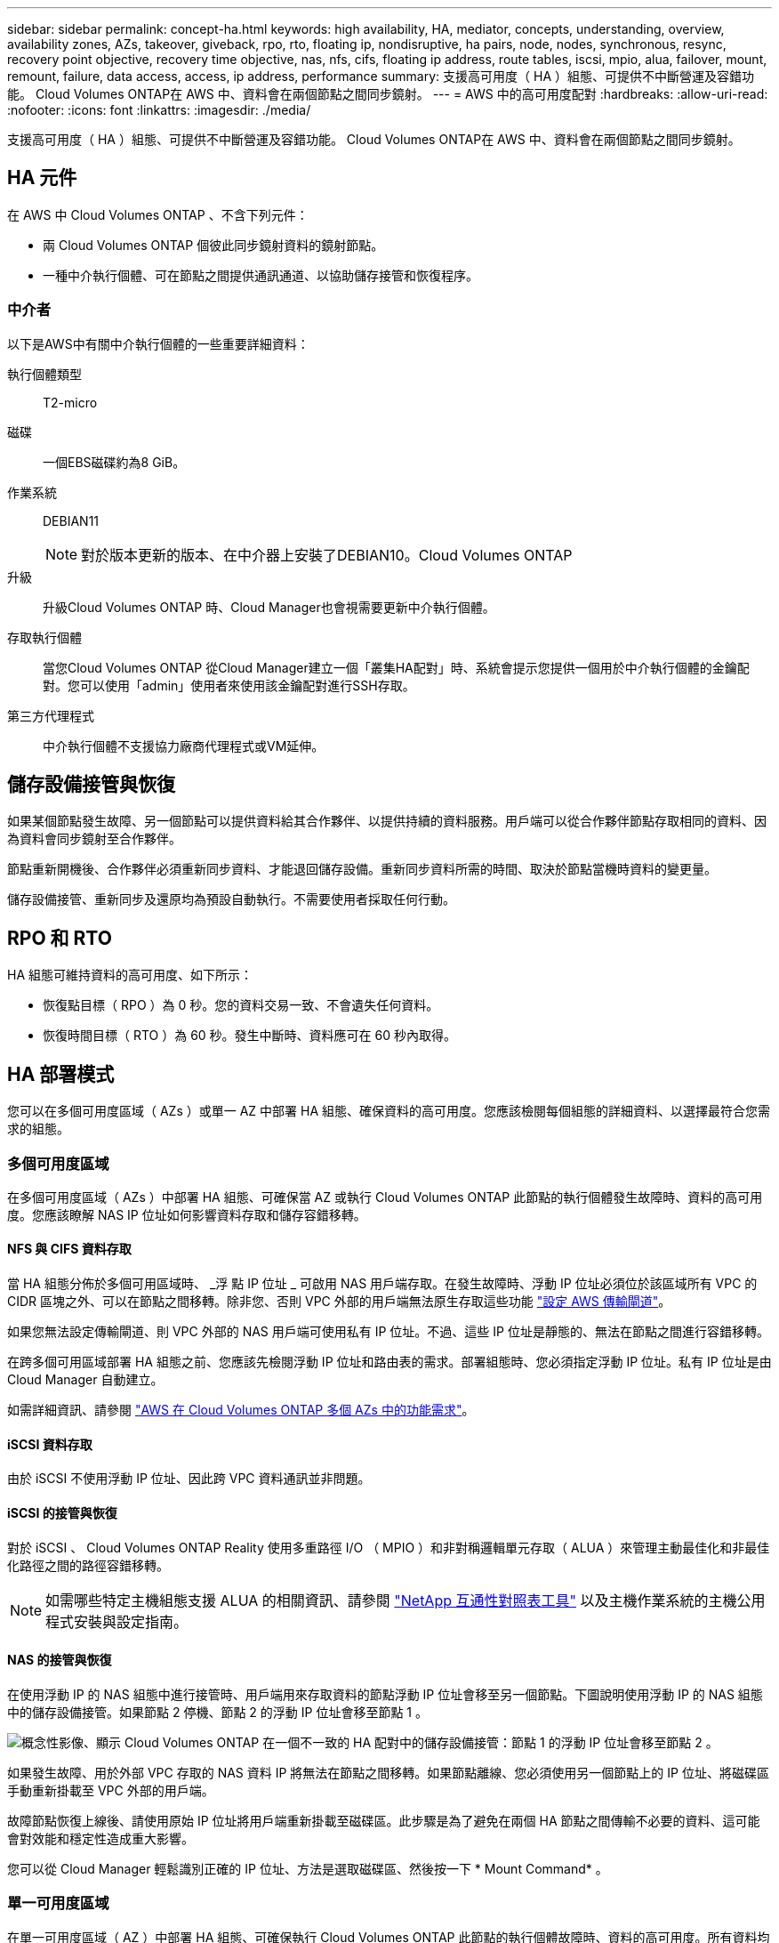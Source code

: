 ---
sidebar: sidebar 
permalink: concept-ha.html 
keywords: high availability, HA, mediator, concepts, understanding, overview, availability zones, AZs, takeover, giveback, rpo, rto, floating ip, nondisruptive, ha pairs, node, nodes, synchronous, resync, recovery point objective, recovery time objective, nas, nfs, cifs, floating ip address, route tables, iscsi, mpio, alua, failover, mount, remount, failure, data access, access, ip address, performance 
summary: 支援高可用度（ HA ）組態、可提供不中斷營運及容錯功能。 Cloud Volumes ONTAP在 AWS 中、資料會在兩個節點之間同步鏡射。 
---
= AWS 中的高可用度配對
:hardbreaks:
:allow-uri-read: 
:nofooter: 
:icons: font
:linkattrs: 
:imagesdir: ./media/


[role="lead"]
支援高可用度（ HA ）組態、可提供不中斷營運及容錯功能。 Cloud Volumes ONTAP在 AWS 中、資料會在兩個節點之間同步鏡射。



== HA 元件

在 AWS 中 Cloud Volumes ONTAP 、不含下列元件：

* 兩 Cloud Volumes ONTAP 個彼此同步鏡射資料的鏡射節點。
* 一種中介執行個體、可在節點之間提供通訊通道、以協助儲存接管和恢復程序。




=== 中介者

以下是AWS中有關中介執行個體的一些重要詳細資料：

執行個體類型:: T2-micro
磁碟:: 一個EBS磁碟約為8 GiB。
作業系統:: DEBIAN11
+
--

NOTE: 對於版本更新的版本、在中介器上安裝了DEBIAN10。Cloud Volumes ONTAP

--
升級:: 升級Cloud Volumes ONTAP 時、Cloud Manager也會視需要更新中介執行個體。
存取執行個體:: 當您Cloud Volumes ONTAP 從Cloud Manager建立一個「叢集HA配對」時、系統會提示您提供一個用於中介執行個體的金鑰配對。您可以使用「admin」使用者來使用該金鑰配對進行SSH存取。
第三方代理程式:: 中介執行個體不支援協力廠商代理程式或VM延伸。




== 儲存設備接管與恢復

如果某個節點發生故障、另一個節點可以提供資料給其合作夥伴、以提供持續的資料服務。用戶端可以從合作夥伴節點存取相同的資料、因為資料會同步鏡射至合作夥伴。

節點重新開機後、合作夥伴必須重新同步資料、才能退回儲存設備。重新同步資料所需的時間、取決於節點當機時資料的變更量。

儲存設備接管、重新同步及還原均為預設自動執行。不需要使用者採取任何行動。



== RPO 和 RTO

HA 組態可維持資料的高可用度、如下所示：

* 恢復點目標（ RPO ）為 0 秒。您的資料交易一致、不會遺失任何資料。
* 恢復時間目標（ RTO ）為 60 秒。發生中斷時、資料應可在 60 秒內取得。




== HA 部署模式

您可以在多個可用度區域（ AZs ）或單一 AZ 中部署 HA 組態、確保資料的高可用度。您應該檢閱每個組態的詳細資料、以選擇最符合您需求的組態。



=== 多個可用度區域

在多個可用度區域（ AZs ）中部署 HA 組態、可確保當 AZ 或執行 Cloud Volumes ONTAP 此節點的執行個體發生故障時、資料的高可用度。您應該瞭解 NAS IP 位址如何影響資料存取和儲存容錯移轉。



==== NFS 與 CIFS 資料存取

當 HA 組態分佈於多個可用區域時、 _浮 點 IP 位址 _ 可啟用 NAS 用戶端存取。在發生故障時、浮動 IP 位址必須位於該區域所有 VPC 的 CIDR 區塊之外、可以在節點之間移轉。除非您、否則 VPC 外部的用戶端無法原生存取這些功能 link:task-setting-up-transit-gateway.html["設定 AWS 傳輸閘道"]。

如果您無法設定傳輸閘道、則 VPC 外部的 NAS 用戶端可使用私有 IP 位址。不過、這些 IP 位址是靜態的、無法在節點之間進行容錯移轉。

在跨多個可用區域部署 HA 組態之前、您應該先檢閱浮動 IP 位址和路由表的需求。部署組態時、您必須指定浮動 IP 位址。私有 IP 位址是由 Cloud Manager 自動建立。

如需詳細資訊、請參閱 link:reference-networking-aws.html#aws-networking-requirements-for-cloud-volumes-ontap-ha-in-multiple-azs["AWS 在 Cloud Volumes ONTAP 多個 AZs 中的功能需求"]。



==== iSCSI 資料存取

由於 iSCSI 不使用浮動 IP 位址、因此跨 VPC 資料通訊並非問題。



==== iSCSI 的接管與恢復

對於 iSCSI 、 Cloud Volumes ONTAP Reality 使用多重路徑 I/O （ MPIO ）和非對稱邏輯單元存取（ ALUA ）來管理主動最佳化和非最佳化路徑之間的路徑容錯移轉。


NOTE: 如需哪些特定主機組態支援 ALUA 的相關資訊、請參閱 http://mysupport.netapp.com/matrix["NetApp 互通性對照表工具"^] 以及主機作業系統的主機公用程式安裝與設定指南。



==== NAS 的接管與恢復

在使用浮動 IP 的 NAS 組態中進行接管時、用戶端用來存取資料的節點浮動 IP 位址會移至另一個節點。下圖說明使用浮動 IP 的 NAS 組態中的儲存設備接管。如果節點 2 停機、節點 2 的浮動 IP 位址會移至節點 1 。

image:diagram_takeover_giveback.png["概念性影像、顯示 Cloud Volumes ONTAP 在一個不一致的 HA 配對中的儲存設備接管：節點 1 的浮動 IP 位址會移至節點 2 。"]

如果發生故障、用於外部 VPC 存取的 NAS 資料 IP 將無法在節點之間移轉。如果節點離線、您必須使用另一個節點上的 IP 位址、將磁碟區手動重新掛載至 VPC 外部的用戶端。

故障節點恢復上線後、請使用原始 IP 位址將用戶端重新掛載至磁碟區。此步驟是為了避免在兩個 HA 節點之間傳輸不必要的資料、這可能會對效能和穩定性造成重大影響。

您可以從 Cloud Manager 輕鬆識別正確的 IP 位址、方法是選取磁碟區、然後按一下 * Mount Command* 。



=== 單一可用度區域

在單一可用度區域（ AZ ）中部署 HA 組態、可確保執行 Cloud Volumes ONTAP 此節點的執行個體故障時、資料的高可用度。所有資料均可從 VPC 外部原生存取。


NOTE: Cloud Manager 會建立一個 https://docs.aws.amazon.com/AWSEC2/latest/UserGuide/placement-groups.html["AWS 分散配置群組"^] 然後啟動該放置群組中的兩個 HA 節點。放置群組可將執行個體分散到不同的基礎硬體、藉此降低同時發生故障的風險。此功能可從運算角度而非磁碟故障角度改善備援。



==== 資料存取

由於此組態位於單一 AZ 、因此不需要浮動 IP 位址。您可以使用相同的 IP 位址、從 VPC 內部和 VPC 外部存取資料。

下圖顯示單一 AZ 中的 HA 組態。資料可從 VPC 內部及 VPC 外部存取。

image:diagram_single_az.png["概念性影像、顯示 ONTAP 單一可用度區域中的一套功能不間斷 HA 組態、可從 VPC 外部存取資料。"]



==== 接管與恢復

對於 iSCSI 、 Cloud Volumes ONTAP Reality 使用多重路徑 I/O （ MPIO ）和非對稱邏輯單元存取（ ALUA ）來管理主動最佳化和非最佳化路徑之間的路徑容錯移轉。


NOTE: 如需哪些特定主機組態支援 ALUA 的相關資訊、請參閱 http://mysupport.netapp.com/matrix["NetApp 互通性對照表工具"^] 以及主機作業系統的主機公用程式安裝與設定指南。

對於 NAS 組態、如果發生故障、資料 IP 位址可以在 HA 節點之間移轉。如此可確保用戶端存取儲存設備。



== 儲存設備如何在 HA 配對中運作

不像 ONTAP 是一個叢集、 Cloud Volumes ONTAP 在節點之間不會共享使用一個不一致的功能。相反地、資料會在節點之間同步鏡射、以便在發生故障時能夠使用資料。



=== 儲存配置

當您建立新的磁碟區並需要額外的磁碟時、 Cloud Manager 會將相同數量的磁碟分配給兩個節點、建立鏡射的 Aggregate 、然後建立新的磁碟區。例如、如果磁碟區需要兩個磁碟、 Cloud Manager 會為每個節點分配兩個磁碟、總共四個磁碟。



=== 儲存組態

您可以使用 HA 配對做為主動 - 主動式組態、讓兩個節點都能將資料提供給用戶端、或做為主動 - 被動式組態、被動節點只有在接管主動節點的儲存設備時、才會回應資料要求。


NOTE: 只有在儲存系統檢視中使用 Cloud Manager 時、才能設定雙主動式組態。



=== 效能期望

使用不同步的功能、可在節點之間複寫資料、進而消耗網路頻寬。 Cloud Volumes ONTAP因此、相較於單一節點 Cloud Volumes ONTAP 的 VMware 、您可以預期下列效能：

* 對於僅從一個節點提供資料的 HA 組態、讀取效能可媲美單一節點組態的讀取效能、而寫入效能則較低。
* 對於同時提供兩個節點資料的 HA 組態、讀取效能高於單一節點組態的讀取效能、寫入效能相同或更高。


如需 Cloud Volumes ONTAP 更多關於效能的詳細資訊、請參閱 link:concept-performance.html["效能"]。



=== 用戶端存取儲存設備

用戶端應使用磁碟區所在節點的資料 IP 位址來存取 NFS 和 CIFS 磁碟區。如果 NAS 用戶端使用合作夥伴節點的 IP 位址來存取磁碟區、則兩個節點之間的流量會降低效能。


TIP: 如果您在 HA 配對中的節點之間移動磁碟區、則應使用其他節點的 IP 位址來重新掛載磁碟區。否則、您可能會遇到效能降低的情況。如果用戶端支援 NFSv4 轉介或 CIFS 資料夾重新導向、您可以在 Cloud Volumes ONTAP 支撐系統上啟用這些功能、以避免重新掛載磁碟區。如需詳細資料、請參閱 ONTAP 《關於我們的資料》。

您可以從 Cloud Manager 輕鬆識別正確的 IP 位址：

image:screenshot_mount.gif["螢幕擷取畫面：顯示選取 Volume 時可用的 Mount Command 。"]
